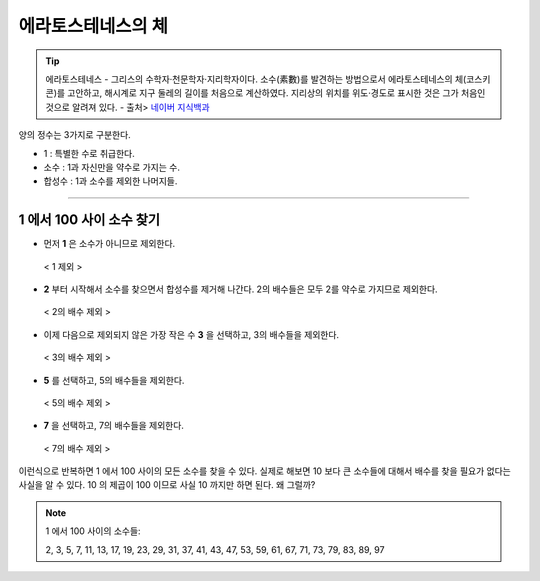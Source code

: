 ============================================
에라토스테네스의 체
============================================


.. tip::

    에라토스테네스
    - 그리스의 수학자·천문학자·지리학자이다. 소수(素數)를 발견하는 방법으로서 에라토스테네스의 체(코스키콘)를 고안하고, 해시계로 지구 둘레의 길이를 처음으로 계산하였다. 지리상의 위치를 위도·경도로 표시한 것은 그가 처음인 것으로 알려져 있다.
    - 출처> `네이버 지식백과 <https://terms.naver.com/entry.nhn?docId=1125082&cid=40942&categoryId=40465>`_


양의 정수는 3가지로 구분한다.

- 1 : 특별한 수로 취급한다.
- 소수 : 1과 자신만을 약수로 가지는 수.
- 합성수 : 1과 소수를 제외한 나머지들.
-------



1 에서 100 사이 소수 찾기
--------------------------------------------------

- 먼저 **1** 은 소수가 아니므로 제외한다.

.. figure:: img/erathos1.png
   :scale: 80%

   < 1 제외 >


- **2** 부터 시작해서 소수를 찾으면서 합성수를 제거해 나간다. 2의 배수들은 모두 2를 약수로 가지므로 제외한다.

.. figure:: img/erathos2.png
   :scale: 80%

   < 2의 배수 제외 >

- 이제 다음으로 제외되지 않은 가장 작은 수 **3** 을 선택하고, 3의 배수들을 제외한다.

.. figure:: img/erathos3.png
   :scale: 80%

   < 3의 배수 제외 >

- **5** 를 선택하고, 5의 배수들을 제외한다.

.. figure:: img/erathos4.png
   :scale: 80%

   < 5의 배수 제외 >

- **7** 을 선택하고, 7의 배수들을 제외한다.

.. figure:: img/erathos5.png
   :scale: 80%

   < 7의 배수 제외 >

이런식으로 반복하면 1 에서 100 사이의 모든 소수를 찾을 수 있다.
실제로 해보면 10 보다 큰 소수들에 대해서 배수를 찾을 필요가 없다는 사실을 알 수 있다.
10 의 제곱이 100 이므로 사실 10 까지만 하면 된다. 왜 그럴까?


.. tip:

.. note::

    1 에서 100 사이의 소수들:

    2, 3, 5, 7, 11, 13, 17, 19, 23, 29, 31, 37, 41, 43, 47, 53, 59, 61, 67, 71, 73, 79, 83, 89, 97

